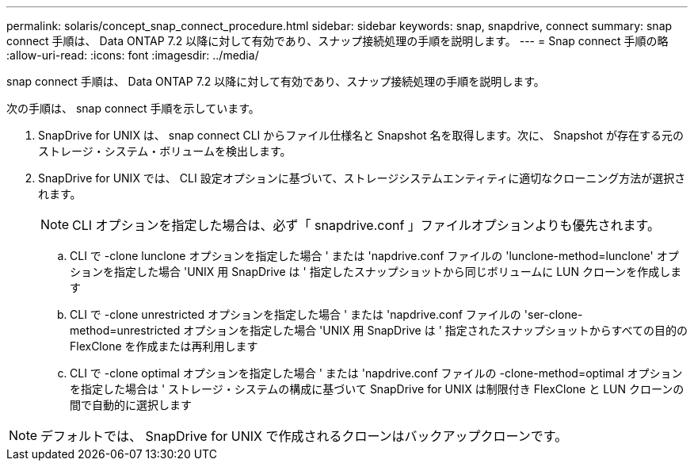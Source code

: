 ---
permalink: solaris/concept_snap_connect_procedure.html 
sidebar: sidebar 
keywords: snap, snapdrive, connect 
summary: snap connect 手順は、 Data ONTAP 7.2 以降に対して有効であり、スナップ接続処理の手順を説明します。 
---
= Snap connect 手順の略
:allow-uri-read: 
:icons: font
:imagesdir: ../media/


[role="lead"]
snap connect 手順は、 Data ONTAP 7.2 以降に対して有効であり、スナップ接続処理の手順を説明します。

次の手順は、 snap connect 手順を示しています。

. SnapDrive for UNIX は、 snap connect CLI からファイル仕様名と Snapshot 名を取得します。次に、 Snapshot が存在する元のストレージ・システム・ボリュームを検出します。
. SnapDrive for UNIX では、 CLI 設定オプションに基づいて、ストレージシステムエンティティに適切なクローニング方法が選択されます。
+

NOTE: CLI オプションを指定した場合は、必ず「 snapdrive.conf 」ファイルオプションよりも優先されます。

+
.. CLI で -clone lunclone オプションを指定した場合 ' または 'napdrive.conf ファイルの 'lunclone-method=lunclone' オプションを指定した場合 'UNIX 用 SnapDrive は ' 指定したスナップショットから同じボリュームに LUN クローンを作成します
.. CLI で -clone unrestricted オプションを指定した場合 ' または 'napdrive.conf ファイルの 'ser-clone-method=unrestricted オプションを指定した場合 'UNIX 用 SnapDrive は ' 指定されたスナップショットからすべての目的の FlexClone を作成または再利用します
.. CLI で -clone optimal オプションを指定した場合 ' または 'napdrive.conf ファイルの -clone-method=optimal オプションを指定した場合は ' ストレージ・システムの構成に基づいて SnapDrive for UNIX は制限付き FlexClone と LUN クローンの間で自動的に選択します





NOTE: デフォルトでは、 SnapDrive for UNIX で作成されるクローンはバックアップクローンです。
